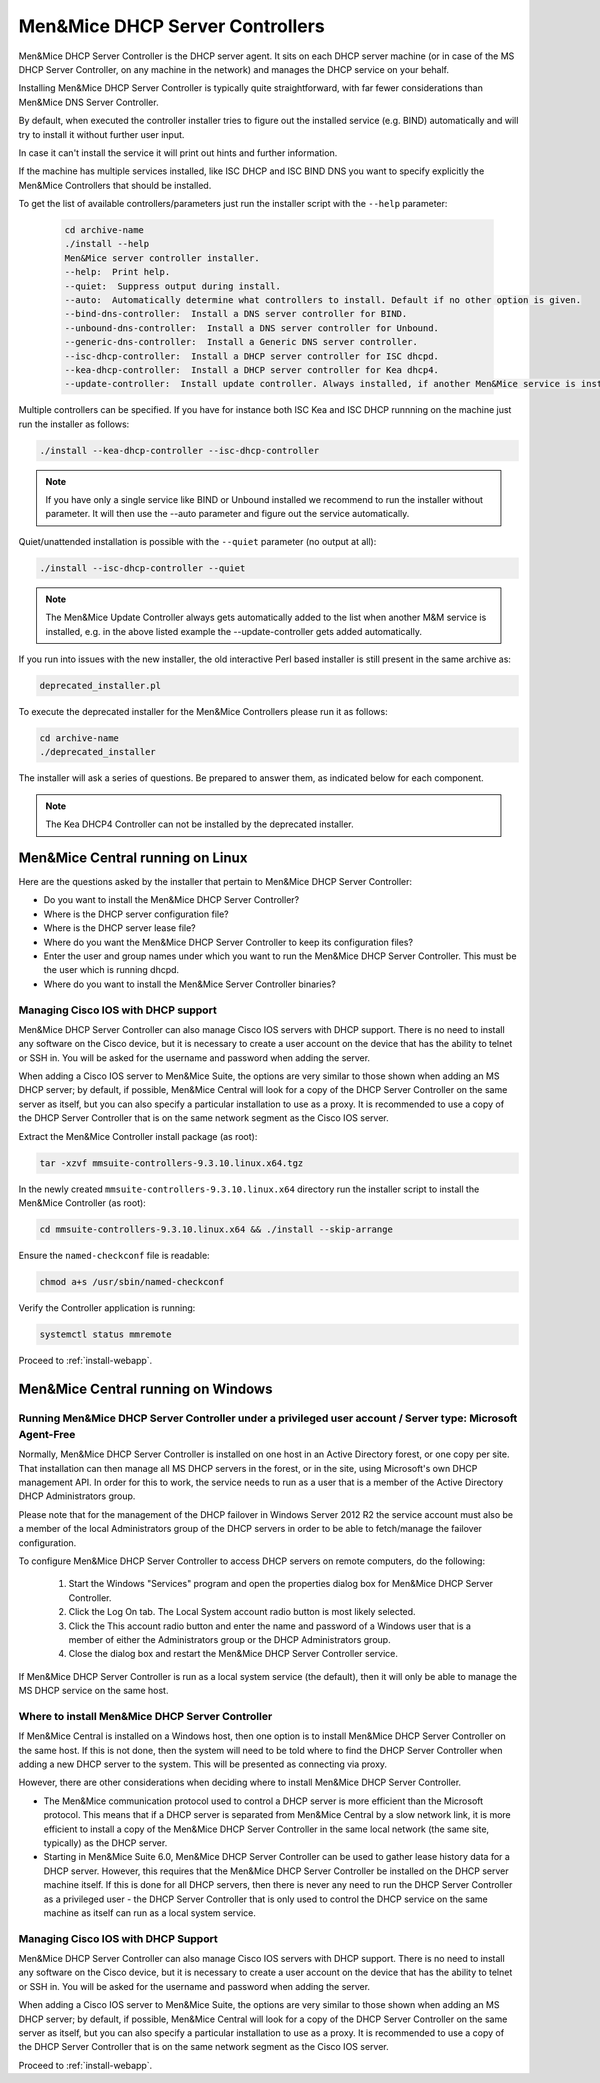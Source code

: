 .. _install-dhcp-controllers:

Men&Mice DHCP Server Controllers
===============================

Men&Mice DHCP Server Controller is the DHCP server agent. It sits on each DHCP server machine (or in case of the MS DHCP Server Controller, on any machine in the network) and manages the DHCP service on your behalf.

Installing Men&Mice DHCP Server Controller is typically quite straightforward, with far fewer considerations than Men&Mice DNS Server Controller.

By default, when executed the controller installer tries to figure out the installed service (e.g. BIND) automatically and will try to install it without further user input.

In case it can't install the service it will print out hints and further information.

If the machine has multiple services installed, like ISC DHCP and ISC BIND DNS you want to specify explicitly the Men&Mice Controllers that should be installed.

To get the list of available controllers/parameters just run the installer script with the ``--help`` parameter:

  .. code-block:: bash

    cd archive-name
    ./install --help
    Men&Mice server controller installer.
    --help:  Print help.
    --quiet:  Suppress output during install.
    --auto:  Automatically determine what controllers to install. Default if no other option is given.
    --bind-dns-controller:  Install a DNS server controller for BIND.
    --unbound-dns-controller:  Install a DNS server controller for Unbound.
    --generic-dns-controller:  Install a Generic DNS server controller.
    --isc-dhcp-controller:  Install a DHCP server controller for ISC dhcpd.
    --kea-dhcp-controller:  Install a DHCP server controller for Kea dhcp4.
    --update-controller:  Install update controller. Always installed, if another Men&Mice service is installed.

Multiple controllers can be specified. If you have for instance both ISC Kea and ISC DHCP runnning on the machine just run the installer as follows:

.. code-block:: bash

  ./install --kea-dhcp-controller --isc-dhcp-controller

.. note::
  If you have only a single service like BIND or Unbound installed we recommend to run the installer without parameter. It will then use the --auto parameter and figure out the service automatically.

Quiet/unattended installation is possible with the ``--quiet`` parameter (no output at all):

.. code-block:: bash

  ./install --isc-dhcp-controller --quiet

.. note::
  The Men&Mice Update Controller always gets automatically added to the list when another M&M service is installed, e.g. in the above listed example the --update-controller gets added automatically.

If you run into issues with the new installer, the old interactive Perl based installer is still present in the same archive as:

.. code-block::

  deprecated_installer.pl

To execute the deprecated installer for the Men&Mice Controllers please run it as follows:

.. code-block:: bash

  cd archive-name
  ./deprecated_installer

The installer will ask a series of questions. Be prepared to answer them, as indicated below for each component.

.. note::
  The Kea DHCP4 Controller can not be installed by the deprecated installer.

Men&Mice Central running on Linux
---------------------------------

Here are the questions asked by the installer that pertain to Men&Mice DHCP Server Controller:

* Do you want to install the Men&Mice DHCP Server Controller?

* Where is the DHCP server configuration file?

* Where is the DHCP server lease file?

* Where do you want the Men&Mice DHCP Server Controller to keep its configuration files?

* Enter the user and group names under which you want to run the Men&Mice DHCP Server Controller. This must be the user which is running dhcpd.

* Where do you want to install the Men&Mice Server Controller binaries?

Managing Cisco IOS with DHCP support
^^^^^^^^^^^^^^^^^^^^^^^^^^^^^^^^^^^^

Men&Mice DHCP Server Controller can also manage Cisco IOS servers with DHCP support. There is no need to install any software on the Cisco device, but it is necessary to create a user account on the device that has the ability to telnet or SSH in. You will be asked for the username and password when adding the server.

When adding a Cisco IOS server to Men&Mice Suite, the options are very similar to those shown when adding an MS DHCP server; by default, if possible, Men&Mice Central will look for a copy of the DHCP Server Controller on the same server as itself, but you can also specify a particular installation to use as a proxy. It is recommended to use a copy of the DHCP Server Controller that is on the same network segment as the Cisco IOS server.

Extract the Men&Mice Controller install package (as root):

.. code-block:: bash

  tar -xzvf mmsuite-controllers-9.3.10.linux.x64.tgz

In the newly created ``mmsuite-controllers-9.3.10.linux.x64`` directory run the installer script to install the Men&Mice Controller (as root):

.. code-block:: bash

  cd mmsuite-controllers-9.3.10.linux.x64 && ./install --skip-arrange

Ensure the ``named-checkconf`` file is readable:

.. code-block:: bash

  chmod a+s /usr/sbin/named-checkconf

Verify the Controller application is running:

.. code-block:: bash

  systemctl status mmremote

Proceed to :ref:`install-webapp`.

Men&Mice Central running on Windows
-----------------------------------

Running Men&Mice DHCP Server Controller under a privileged user account / Server type: Microsoft Agent-Free
^^^^^^^^^^^^^^^^^^^^^^^^^^^^^^^^^^^^^^^^^^^^^^^^^^^^^^^^^^^^^^^^^^^^^^^^^^^^^^^^^^^^^^^^^^^^^^^^^^^^^^^^^^^

Normally, Men&Mice DHCP Server Controller is installed on one host in an Active Directory forest, or one copy per site. That installation can then manage all MS DHCP servers in the forest, or in the site, using Microsoft's own DHCP management API. In order for this to work, the service needs to run as a user that is a member of the Active Directory DHCP Administrators group.

Please note that for the management of the DHCP failover in Windows Server 2012 R2 the service account must also be a member of the local Administrators group of the DHCP servers in order to be able to fetch/manage the failover configuration.

To configure Men&Mice DHCP Server Controller to access DHCP servers on remote computers, do the following:

  1. Start the Windows "Services" program and open the properties dialog box for Men&Mice DHCP Server Controller.

  2. Click the Log On tab. The Local System account radio button is most likely selected.

  3. Click the This account radio button and enter the name and password of a Windows user that is a member of either the Administrators group or the DHCP Administrators group.

  4. Close the dialog box and restart the Men&Mice DHCP Server Controller service.

If Men&Mice DHCP Server Controller is run as a local system service (the default), then it will only be able to manage the MS DHCP service on the same host.

Where to install Men&Mice DHCP Server Controller
^^^^^^^^^^^^^^^^^^^^^^^^^^^^^^^^^^^^^^^^^^^^^^^^^^

If Men&Mice Central is installed on a Windows host, then one option is to install Men&Mice DHCP Server Controller on the same host. If this is not done, then the system will need to be told where to find the DHCP Server Controller when adding a new DHCP server to the system. This will be presented as connecting via proxy.

However, there are other considerations when deciding where to install Men&Mice DHCP Server Controller.

* The Men&Mice communication protocol used to control a DHCP server is more efficient than the Microsoft protocol. This means that if a DHCP server is separated from Men&Mice Central by a slow network link, it is more efficient to install a copy of the Men&Mice DHCP Server Controller in the same local network (the same site, typically) as the DHCP server.

* Starting in Men&Mice Suite 6.0, Men&Mice DHCP Server Controller can be used to gather lease history data for a DHCP server. However, this requires that the Men&Mice DHCP Server Controller be installed on the DHCP server machine itself. If this is done for all DHCP servers, then there is never any need to run the DHCP Server Controller as a privileged user - the DHCP Server Controller that is only used to control the DHCP service on the same machine as itself can run as a local system service.

Managing Cisco IOS with DHCP Support
^^^^^^^^^^^^^^^^^^^^^^^^^^^^^^^^^^^^

Men&Mice DHCP Server Controller can also manage Cisco IOS servers with DHCP support. There is no need to install any software on the Cisco device, but it is necessary to create a user account on the device that has the ability to telnet or SSH in. You will be asked for the username and password when adding the server.

When adding a Cisco IOS server to Men&Mice Suite, the options are very similar to those shown when adding an MS DHCP server; by default, if possible, Men&Mice Central will look for a copy of the DHCP Server Controller on the same server as itself, but you can also specify a particular installation to use as a proxy. It is recommended to use a copy of the DHCP Server Controller that is on the same network segment as the Cisco IOS server.

Proceed to :ref:`install-webapp`.
